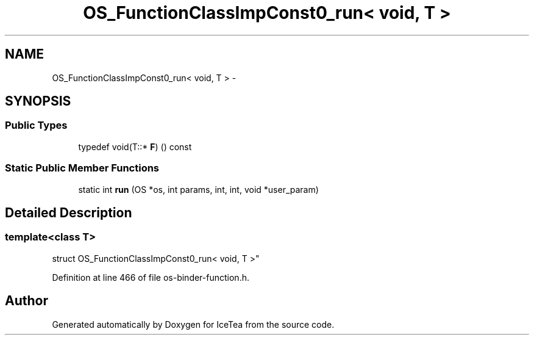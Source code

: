 .TH "OS_FunctionClassImpConst0_run< void, T                           >" 3 "Sat Mar 26 2016" "IceTea" \" -*- nroff -*-
.ad l
.nh
.SH NAME
OS_FunctionClassImpConst0_run< void, T                           > \- 
.SH SYNOPSIS
.br
.PP
.SS "Public Types"

.in +1c
.ti -1c
.RI "typedef void(T::* \fBF\fP) () const "
.br
.in -1c
.SS "Static Public Member Functions"

.in +1c
.ti -1c
.RI "static int \fBrun\fP (OS *os, int params, int, int, void *user_param)"
.br
.in -1c
.SH "Detailed Description"
.PP 

.SS "template<class T>
.br
struct OS_FunctionClassImpConst0_run< void, T                           >"

.PP
Definition at line 466 of file os\-binder\-function\&.h\&.

.SH "Author"
.PP 
Generated automatically by Doxygen for IceTea from the source code\&.
